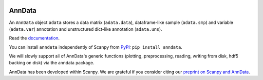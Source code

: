 |Docs| |Build Status| |Coverage|

.. |Docs| image:: https://readthedocs.org/projects/scanpy/badge/?version=latest
   :target: https://scanpy.readthedocs.io
.. |Build Status| image:: https://travis-ci.org/theislab/anndata.svg?branch=master
   :target: https://travis-ci.org/theislab/anndata
.. |Coverage| image:: https://codecov.io/gh/theislab/anndata/branch/master/graph/badge.svg
   :target: https://codecov.io/gh/theislab/anndata

AnnData
=======

An ``AnnData`` object ``adata`` stores a data matrix (``adata.data``),
dataframe-like sample (``adata.smp``) and variable (``adata.var``) annotation
and unstructured dict-like annotation (``adata.uns``).

Read the `documentation <http://scanpy.readthedocs.io/en/latest/api/scanpy.api.AnnData.html>`_.

You can install ``anndata`` independently of Scanpy from `PyPI <https://pypi.python.org/pypi/anndata/>`__: ``pip install anndata``.

We will slowly support all of AnnData's generic functions (plotting,
preprocessing, reading, writing from disk, hdf5 backing on disk) via the anndata
package.

AnnData has been developed within Scanpy. We are grateful if you consider citing
our `preprint on Scanpy and AnnData <https://doi.org/10.1101/174029>`_.
